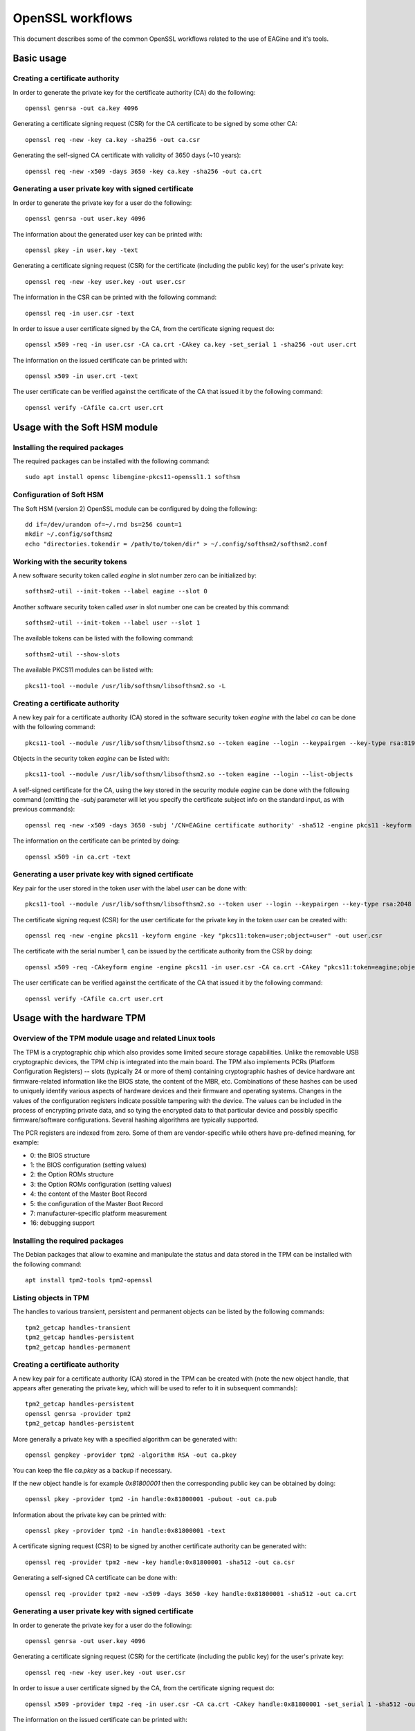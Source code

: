 =================
OpenSSL workflows
=================

This document describes some of the common OpenSSL workflows related to the use
of EAGine and it's tools.

Basic usage
===========

Creating a certificate authority
--------------------------------

In order to generate the private key for the certificate authority (CA) do
the following:

::

  openssl genrsa -out ca.key 4096

Generating a certificate signing request (CSR) for the CA certificate
to be signed by some other CA:

::

  openssl req -new -key ca.key -sha256 -out ca.csr

Generating the self-signed CA certificate with
validity of 3650 days (~10 years):

::

  openssl req -new -x509 -days 3650 -key ca.key -sha256 -out ca.crt


Generating a user private key with signed certificate
-----------------------------------------------------

In order to generate the private key for a user do the following:

::

  openssl genrsa -out user.key 4096

The information about the generated user key can be printed with:

::

  openssl pkey -in user.key -text

Generating a certificate signing request (CSR) for the certificate (including
the public key) for the user's private key:

::

  openssl req -new -key user.key -out user.csr

The information in the CSR can be printed with the following command:

::

  openssl req -in user.csr -text

In order to issue a user certificate signed by the CA, from the certificate
signing request do:

::

 openssl x509 -req -in user.csr -CA ca.crt -CAkey ca.key -set_serial 1 -sha256 -out user.crt

The information on the issued certificate can be printed with:

::

  openssl x509 -in user.crt -text

The user certificate can be verified against the certificate of the CA that
issued it by the following command:

::

  openssl verify -CAfile ca.crt user.crt 


Usage with the Soft HSM module
==============================

Installing the required packages
--------------------------------

The required packages can be installed with the following command:

::

  sudo apt install opensc libengine-pkcs11-openssl1.1 softhsm

Configuration of Soft HSM
-------------------------

The Soft HSM (version 2) OpenSSL module can be configured by doing the following:

::

  dd if=/dev/urandom of=~/.rnd bs=256 count=1
  mkdir ~/.config/softhsm2
  echo "directories.tokendir = /path/to/token/dir" > ~/.config/softhsm2/softhsm2.conf


Working with the security tokens
--------------------------------

A new software security token called `eagine` in slot number zero
can be initialized by:

::

  softhsm2-util --init-token --label eagine --slot 0

Another software security token called `user` in slot number one can be created
by this command:

::

  softhsm2-util --init-token --label user --slot 1

The available tokens can be listed with the following command:

::

  softhsm2-util --show-slots


The available PKCS11 modules can be listed with:

::

  pkcs11-tool --module /usr/lib/softhsm/libsofthsm2.so -L


Creating a certificate authority
--------------------------------

A new key pair for a certificate authority (CA) stored in the software security
token `eagine` with the label `ca` can be done with the following command:

::

    pkcs11-tool --module /usr/lib/softhsm/libsofthsm2.so --token eagine --login --keypairgen --key-type rsa:8192 --label ca --usage-sign

Objects in the security token `eagine` can be listed with:

::

  pkcs11-tool --module /usr/lib/softhsm/libsofthsm2.so --token eagine --login --list-objects

A self-signed certificate for the CA, using the key stored in the security module
`eagine` can be done with the following command (omitting the `-subj` parameter
will let you specify the certificate subject info on the standard input, as
with previous commands):

::

  openssl req -new -x509 -days 3650 -subj '/CN=EAGine certificate authority' -sha512 -engine pkcs11 -keyform engine -key "pkcs11:token=eagine;object=ca" -out ca.crt

The information on the certificate can be printed by doing:

::

  openssl x509 -in ca.crt -text

Generating a user private key with signed certificate
-----------------------------------------------------

Key pair for the user stored in the token `user` with the label `user` can
be done with:

::

  pkcs11-tool --module /usr/lib/softhsm/libsofthsm2.so --token user --login --keypairgen --key-type rsa:2048 --label user --usage-sign

The certificate signing request (CSR) for the user certificate for the private
key in the token `user` can be created with:

::

  openssl req -new -engine pkcs11 -keyform engine -key "pkcs11:token=user;object=user" -out user.csr

The certificate with the serial number 1, can be issued by the certificate
authority from the CSR by doing:

::

  openssl x509 -req -CAkeyform engine -engine pkcs11 -in user.csr -CA ca.crt -CAkey "pkcs11:token=eagine;object=ca" -set_serial 1 -sha256 -out user.crt

The user certificate can be verified against the certificate of the CA that
issued it by the following command:

::

  openssl verify -CAfile ca.crt user.crt 

Usage with the hardware TPM
===========================

Overview of the TPM module usage and related Linux tools
--------------------------------------------------------

The TPM is a cryptographic chip which also provides some limited secure storage capabilities.
Unlike the removable USB cryptographic devices, the TPM chip is integrated into
the main board.  The TPM also implements PCRs (Platform Configuration Registers) -- slots
(typically 24 or more of them) containing cryptographic hashes of device hardware
ant firmware-related information like the BIOS state, the content of the MBR,
etc. Combinations of these hashes can be used to uniquely identify
various aspects of hardware devices and their firmware and operating systems.
Changes in the values of the configuration registers indicate possible tampering
with the device.  The values can be included in the process of encrypting private
data, and so tying the encrypted data to that particular device and possibly
specific firmware/software configurations. Several hashing algorithms are typically
supported.

The PCR registers are indexed from zero. Some of them are vendor-specific while
others have pre-defined meaning, for example:

- 0:  the BIOS structure
- 1:  the BIOS configuration (setting values)
- 2:  the Option ROMs structure
- 3:  the Option ROMs configuration (setting values)
- 4:  the content of the Master Boot Record
- 5:  the configuration of the Master Boot Record
- 7:  manufacturer-specific platform measurement
- 16: debugging support 

Installing the required packages
--------------------------------

The Debian packages that allow to examine and manipulate the status and data
stored in the TPM can be installed with the following command:

::

  apt install tpm2-tools tpm2-openssl

Listing objects in TPM
----------------------

The handles to various transient, persistent and permanent objects can be listed
by the following commands:

::

  tpm2_getcap handles-transient
  tpm2_getcap handles-persistent
  tpm2_getcap handles-permanent

Creating a certificate authority
--------------------------------

A new key pair for a certificate authority (CA) stored in the TPM can be created
with (note the new object handle, that appears after generating the private key,
which will be used to refer to it in subsequent commands):

::

  tpm2_getcap handles-persistent
  openssl genrsa -provider tpm2
  tpm2_getcap handles-persistent

More generally a private key with a specified algorithm can be generated with:

::

  openssl genpkey -provider tpm2 -algorithm RSA -out ca.pkey

You can keep the file `ca.pkey` as a backup if necessary.

If the new object handle is for example `0x81800001` then the corresponding
public key can be obtained by doing:

::

  openssl pkey -provider tpm2 -in handle:0x81800001 -pubout -out ca.pub

Information about the private key can be printed with:

::

  openssl pkey -provider tpm2 -in handle:0x81800001 -text

A certificate signing request (CSR) to be signed by another certificate authority
can be generated with:

::

  openssl req -provider tpm2 -new -key handle:0x81800001 -sha512 -out ca.csr

Generating a self-signed CA certificate can be done with:

::

  openssl req -provider tpm2 -new -x509 -days 3650 -key handle:0x81800001 -sha512 -out ca.crt
  
Generating a user private key with signed certificate
-----------------------------------------------------

In order to generate the private key for a user do the following:

::

  openssl genrsa -out user.key 4096

Generating a certificate signing request (CSR) for the certificate (including
the public key) for the user's private key:

::

  openssl req -new -key user.key -out user.csr

In order to issue a user certificate signed by the CA, from the certificate
signing request do:

::

 openssl x509 -provider tmp2 -req -in user.csr -CA ca.crt -CAkey handle:0x81800001 -set_serial 1 -sha512 -out user.crt

The information on the issued certificate can be printed with:

::

  openssl x509 -in user.crt -text

The user certificate can be verified against the certificate of the CA that
issued it by the following command:

::

  openssl verify -CAfile ca.crt user.crt 


Usage with the RPi ZymKey HSM module
====================================

Installing the required driver
------------------------------

The driver for the ZymKey module can be installed with the following command:

::

  curl -G https://s3.amazonaws.com/zk-sw-repo/install_zk_sw.sh | sudo bash

This command be used to confirm if the ZymKey engine works properly:

::

  openssl engine -t -tt -vvvv zymkey_ssl

The hardware security token with the label `ZymKey` in slot zero can be
initialized with:

::

  sudo -g zk_pkcs11 zk_pkcs11-util --init-token --slot 0 --label Zymkey

Creating a certificate authority
--------------------------------

A new private key stored in the ZymKey HSM for the CA can be generated with:

::

  sudo -g zk_pkcs11 zk_pkcs11-util  --use-zkslot 0 --slot 1595944162 --label cakey --id 0001

The objects (like keys) stored in the ZymKey HSM can be listed with:

::

  pkcs11-tool --module /usr/lib/libzk_pkcs11.so -l --token Zymkey --list-objects

A self-signed certificate for the CA, using the key stored in the ZymKey security
module can be done with the following command:

::

  openssl req -new -x509 -days 365 -subj '/CN=EAGine CA key' -sha256 -engine zymkey_ssl -keyform engine -key cakey -out ca.crt

Generating a user private key with signed certificate
-----------------------------------------------------

As before, a new user private key can be created with:

::

  openssl genrsa -out user.key 2048

The certificate signing request for the user private key is created with this
command:

::

  openssl req -new -key user.key -out user.csr

The user certificate can be issued by the CA, the private key of which is
stored in the ZymKey security module by doing:

::

  openssl x509 -req -CAkeyform engine -engine zymkey_ssl -in user.csr -CA ca.crt -CAkey cakey -set_serial 1 -sha256 -out user.crt

The information on the issued certificate can be printed with the following
command:

::

  openssl x509 -in user.crt -text

The user certificate can be verified against the certificate of the CA
that issued the user certificate by doing this:

::

  openssl verify -CAfile ca.crt user.crt 
